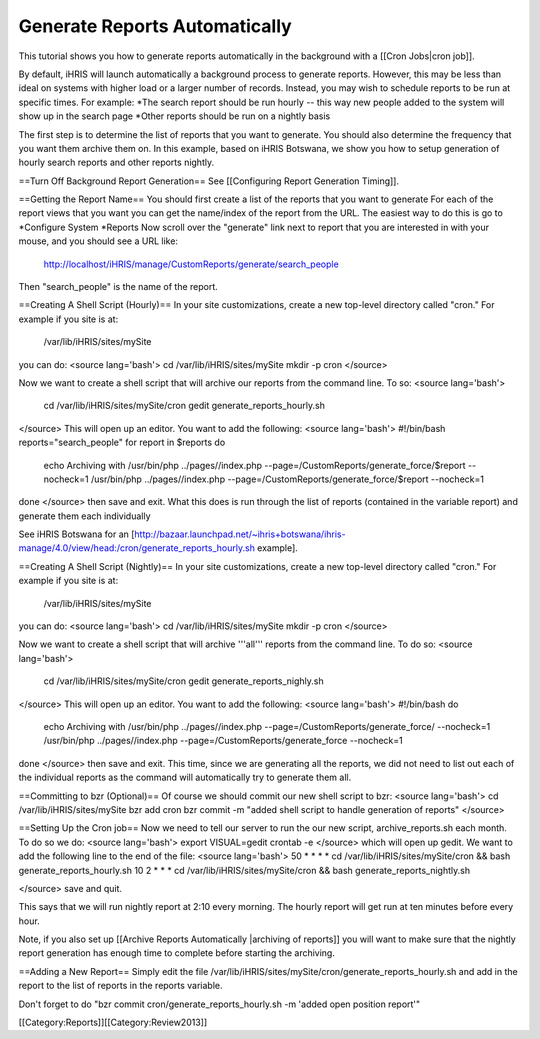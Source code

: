 Generate Reports Automatically
==============================

This tutorial shows you how to generate reports automatically in the background with a [[Cron Jobs|cron job]].

By default, iHRIS will launch automatically a background process to generate reports.   However, this may be less than ideal on systems with higher load or a larger number of records.  Instead, you may wish to schedule reports to be run at specific times.  For example:
*The search report should be run hourly -- this way new people added to the system will show up in the search page
*Other reports should be run on a nightly basis

The first step is to determine the list of reports that you want to generate.   You should also determine the frequency that you want them archive them on.  In this example, based on iHRIS Botswana,  we show you how to setup generation of hourly search reports and other reports nightly.

==Turn Off Background Report Generation==
See [[Configuring Report Generation Timing]].  

==Getting the Report Name==
You should first create a list of the reports that you want to generate  For each of the report views that you want you can get the name/index of the report from the URL.  The easiest way to do this is go to 
*Configure System
*Reports
Now scroll over the "generate" link next to report that you are interested in with your mouse, and you should see a URL like:
  http://localhost/iHRIS/manage/CustomReports/generate/search_people
Then "search_people" is the name of the report.
 
==Creating A Shell Script (Hourly)==
In your site customizations, create a new top-level directory called "cron."  For example if you site is at:
 /var/lib/iHRIS/sites/mySite
you can do:
<source lang='bash'>
cd /var/lib/iHRIS/sites/mySite
mkdir -p cron
</source>

Now we want to create a shell script that will archive our reports from the command line.  To so:
<source lang='bash'>
 cd /var/lib/iHRIS/sites/mySite/cron
 gedit generate_reports_hourly.sh
</source>
This will open up an editor.  You want to add the following:
<source lang='bash'>
#!/bin/bash
reports="search_people"
for report in $reports 
do
    echo Archiving with /usr/bin/php ../pages//index.php --page=/CustomReports/generate_force/$report --nocheck=1
    /usr/bin/php ../pages//index.php --page=/CustomReports/generate_force/$report --nocheck=1
done
</source>
then save and exit.  What this does is run through the list of reports (contained in the variable report) and generate them each individually

See iHRIS Botswana for an [http://bazaar.launchpad.net/~ihris+botswana/ihris-manage/4.0/view/head:/cron/generate_reports_hourly.sh example].

==Creating A Shell Script (Nightly)==
In your site customizations, create a new top-level directory called "cron."  For example if you site is at:
 /var/lib/iHRIS/sites/mySite
you can do:
<source lang='bash'>
cd /var/lib/iHRIS/sites/mySite
mkdir -p cron
</source>

Now we want to create a shell script that will archive '''all''' reports from the command line.  To do so:
<source lang='bash'>
 cd /var/lib/iHRIS/sites/mySite/cron
 gedit generate_reports_nighly.sh
</source>
This will open up an editor.  You want to add the following:
<source lang='bash'>
#!/bin/bash
do
    echo Archiving with /usr/bin/php ../pages//index.php --page=/CustomReports/generate_force/ --nocheck=1
    /usr/bin/php ../pages//index.php --page=/CustomReports/generate_force --nocheck=1
done
</source>
then save and exit.  This time, since we are generating all the reports, we did not need to list out each of the individual reports as the command will automatically try to generate them all.

==Committing to bzr (Optional)==
Of course we should commit our new shell script to bzr:
<source lang='bash'>
cd /var/lib/iHRIS/sites/mySite
bzr add cron
bzr commit -m "added shell script to handle generation of reports"
</source>

==Setting Up the Cron job==
Now we need to tell our server to run the our new script, archive_reports.sh each month.  To do so we do:
<source lang='bash'>
export VISUAL=gedit
crontab -e
</source>
which will open up gedit.  We want to add the following line to the end of the file:
<source lang='bash'>
50 * * * * cd /var/lib/iHRIS/sites/mySite/cron && bash generate_reports_hourly.sh
10 2 * * * cd /var/lib/iHRIS/sites/mySite/cron && bash generate_reports_nightly.sh

</source>
save and quit.  

This says that we will run nightly report at 2:10 every morning.  The hourly report will get run at ten minutes before every hour.

Note, if you also set up [[Archive Reports Automatically |archiving of reports]] you will want to make sure that the nightly report generation has enough time to complete before starting the archiving.

==Adding a New Report==
Simply edit the file /var/lib/iHRIS/sites/mySite/cron/generate_reports_hourly.sh and add in the report to the list of reports in the reports variable.

Don't forget to do "bzr commit cron/generate_reports_hourly.sh -m 'added open position report'"

[[Category:Reports]][[Category:Review2013]]
